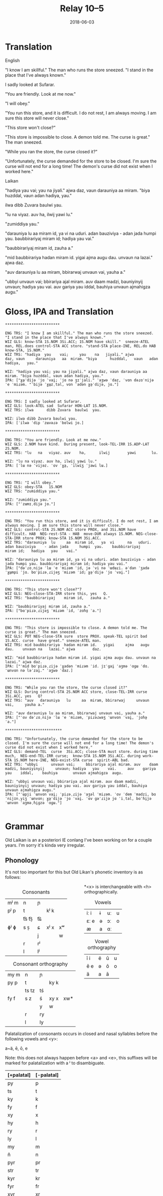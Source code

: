 #+Title: Relay 10–5
#+Date: 2018-06-03
#+HTML_LINK_UP: index.html
#+HTML_LINK_HOME: ../index.html
#+HTML_HEAD_EXTRA: <link rel="stylesheet" href="../../global/Default.css"/>
#+HTML_HEAD_EXTRA: <link rel="stylesheet" href="../../global/org.css"/>
#+HTML_HEAD_EXTRA: <link rel="stylesheet" href="../relay.css"/>
#+OPTIONS: title:nil

* Translation
#+BEGIN_short-relay

#+BEGIN_natlang-name
English
#+END_natlang-name

#+BEGIN_natlang-text
"I know I am skillful." The man who runs the store sneezed. "I stand in the
place that I've always known."

I sadly looked at Sufarar.

"You are friendly. Look at me now."

"I will obey."

"You run this store, and it is difficult. I do not rest, I am always moving. I
am sure this store will never close."

"This store won't close?"

"This store is impossible to close. A demon told me. The curse is great." The
man sneezed.

"While you ran the store, the curse closed it?"

"Unfortunately, the curse demanded for the store to be closed. I'm sure the
curse will not end for a long time! The demon's curse did not exist when I
worked here."
#+END_natlang-text

#+BEGIN_conlang-name
Laikan
#+END_conlang-name

#+BEGIN_conlang-text
"hadiya yau vai; yau na jiyali." ajwa daz, vaun darauniya aa miram. "biya
huzddal, vaun adan hadiya, yau."

ilwa dibb Zuvara baulwi yau.

"lu na viyaz. auv ha, ilwij yawi lu."

"zumiddiya yau."

"darauniya lu aa miram id, ya vi na uduri. adan bauziviya - adan jada humpi
yau. baubbirariyaj miram id; hadiya yau vai."

"baubbirariyaj miram id, zauha a."

"mid baubbirariya hadan miram id. yigai ajma augu dau. unvaun na lazai." ajwa
 daz.

"auv darauniya lu aa miram, bbirarwaj unvaun vai, yauha a."

"ubbyi unvaun vai; bbirariya ajal miram. auv daam madzi, bauniyinyij unvaun;
 hadiya yau vai. auv gariya yau iddal, bauhiya unvaun ajmahigza augu."
#+END_conlang-text

#+END_short-relay

* Gloss, IPA and Translation
#+BEGIN_EXAMPLE
*************************

ENG TRS: "I know I am skillful." The man who runs the store sneezed. "I stand in the place that I've always known." 
WIZ GLS: know-STA 1S.NOM 3Si.ACC; 1S.NOM have skill."  sneeze-ATEL man, REL.does control-STA ACC store. "stand-STA place-INE, REL.do HAB  know-STA, 1S.NOM."
WIZ TRS: "hadiya  yau    vai;     yau    na   jiyali." ajwa        daz, vaun     darauniya   aa  miram. "biya      huzddal,   vaun   adan hadiya,   yau."

WIZ: "hadiya yau vai; yau na jiyali." ajwa daz, vaun darauniya aa miram. "biya huzddal, vaun adan hadiya, yau."
IPA: ["ɣə̤ˈdijə ˈjɑ ˈvai̯; ˈjɑ nə ʒɪˈjali." ˈaʒwə ˈdaz, ˈvɑn dəɾɑˈnijə ˈe ˈmiɾəm. "ˈbijə ˈɣɯ̤zˌtal, vɑn ˈadən ɣə̤ˈdijə, jɑ."]

*************************

ENG TRS: I sadly looked at Sufarar.
WIZ GLS: look-ATEL sad  Sufarar HON-LAT 1S.NOM.
WIZ TRS: ilwa      dibb Zuvara  baulwi  yau.

WIZ: ilwa dibb Zuvara baulwi yau.
IPA: [ˈilwə ˈdip ˈzɯvəɾə ˈbɑlwi jɑ.]

*************************

ENG TRS: "You are friendly. Look at me now."
WIZ GLS: 2.NOM have kind.  During present, look-TEL-IRR 1S.ADP-LAT 2S.NOM.
WIZ TRS: "lu   na   viyaz. auv    ha,      ilwij        yawi       lu.

WIZ: "lu na viyaz. auv ha, ilwij yawi lu."
IPA: [ˈlɯ nə ˈvijəz. ˈɑv ˈɣa̤, ˈilwiʒ ˈjawi lɯ.]

*************************

ENG TRS: "I will obey."
WIZ GLS: obey-STA   1S.NOM
WIZ TRS: "zumiddiya yau."

WIZ: "zumiddiya yau."
IPA: ["ˈzɯmɪˌdijə jɑ."]

*************************

ENG TRS: "You run this store, and it is difficult. I do not rest, I am always moving. I am sure this store will never close."
WIZ GLS: control-STA 2S.NOM ACC store PROX, and 3Si.NOM have difficult. HAB  NEG-rest-STA - HAB  move-DUR always 1S.NOM. NEG-close-STA-IRR store PROX; know-STA 1S.NOM 3Si.ACC.
WIZ TRS: "darauniya  lu     aa  miram id,   ya  vi      na   uduri.     adan bauziviya    - adan jada     humpi  yau.    baubbirariyaj     miram id;   hadiya   yau    vai."

WIZ: "darauniya lu aa miram id, ya vi na uduri. adan bauziviya - adan jada humpi yau. baubbirariyaj miram id; hadiya yau vai."
IPA: ["dəˈɾɑˌnijə ˈlɯ ˈe ˈmiɾəm ˈid, jə ˈvi nə ˈɯdɯɾi. əˈdan ˈʒadə ˈɣɯ̤mpi ˈjɑ. bɑˈpiɾəˌɾijəʒ ˈmiɾəm ˈid; ɣə̤ˈdijə ˈjɑ ˈvai̯."]

*************************

ENG TRS: "This store won't close?"7
WIZ GLS: NEG-close-STA-IRR store this, yes   Q.
WIZ TRS: "baubbirariyaj    miram id,   zauha a."

WIZ: "baubbirariyaj miram id, zauha a."
IPA: ["bɑˈpiɾəˌɾijəʒ ˈmiɾəm ˈid, ˈzɑɦɑ̤ ˈa."]

*************************

ENG TRS: "This store is impossible to close. A demon told me. The curse is great." The man sneezed.
WIZ GLS: POT NEG-close-STA sure  store PROX. speak-TEL spirit bad  1S.ACC. curse  have great." sneeze-ATEL man.
WIZ TRS: mid baubbirariya  hadan miram id.   yigai     ajma   augu dau.    unvaun na   lazai." ajwa        daz.

WIZ: "mid baubbirariya hadan miram id. yigai ajma augu dau. unvaun na lazai." ajwa daz.
IPA: ["ˈmid bɑˈpiɾəˌɾijə ˈɣadən ˈmiɾəm ˈid. jɪˈɡai̯ ˈaʒmə ˈɑɡɯ ˈdɑ. ˈɯnvɑn nə ləˈzai̯." ˈaʒwə ˈdaz.]

*************************

ENG TRS: "While you ran the store, the curse closed it?"
WIZ GLS: During control-STA 2S.NOM ACC store, close-TEL-IRR curse  3Si.ACC, yes   Q?
WIZ TRS: "auv   darauniya   lu     aa  miram, bbirarwaj     unvaun vai,     yauha a."

WIZ: "auv darauniya lu aa miram, bbirarwaj unvaun vai, yauha a."
IPA: ["ˈɑv dəˈɾɑˌnijə ˈlɯ ˈe ˈmiɾəm, ˈpiɾəɾwəʒ ˈɯnvɑn ˈvai̯, ˈjɑɦə̤ ˈa."]

**************************

ENG TRS: "Unfortunately, the curse demanded for the store to be closed. I'm sure the curse will not end for a long time! The demon's curse did not exist when I worked here."
WIZ GLS: demand-TEL  curse  3Si.ACC; close-STA must store. during time much,  NEG-end-TEL-IRR curse;  know-STA 1S.NOM 3Si.ACC. during work-STA 1S.NOM here-INE, NEG-exist-STA curse  spirit-ABL bad.  
WIZ TRS: "ubbyi      unvaun vai;     bbirariya ajal miram. auv    daam madzi, bauniyinyij     unvaun; hadiya   yau    vai.     auv    gariya   yau    iddal,    bauhiya       unvaun ajmahigza  augu.

WIZ: "ubbyi unvaun vai; bbirariya ajal miram. auv daam madzi, bauniyinyij unvaun; hadiya yau vai. auv gariya yau iddal, bauhiya unvaun ajmahigza augu."
IPA: ["ˈɯpji ˈɯnvɑn vai̯; ˈpiɾəˌɾijə ˈaʒəl ˈmiɾəm. ˈɑv ˈdem ˈmadzi, bɑˈnijɪnˌyiʒ ˈɯnvɑn; ɣə̤ˈdijə ˈjɑ ˈvai̯. ˈɑv ɡəˈɾijə jɑ ˈiˌtal, bɑˈɦi̤jə ˈɯnvɑn ˈaʒməˌɦi̤ɡzə ˈɑɡɯ."]

#+END_EXAMPLE

* Grammar
Old Laikan is an a posteriori IE conlang I've been working on for a couple years.
I'm sorry it's kinda very irregular.

** Phonology
It's not too important for this but Old Likan's phonetic inventory is as follows:

#+ATTR_HTML: :style columns:2;
#+BEGIN_div
#+Caption: Consonants
| mʲ m | n     | ɲ  |      |    |
| pʲ p | t     |    | kʲ k |    |
|      | t͡s t͡s̠ | t͡ɕ |      |    |
| ɸʲ ɸ | s  s̠  | ɕ  | xʲ x | xʷ |
|      |       | j  |      | w  |
|      | r     | rʲ |      |    |
|      | l     | lʲ |      |    |

#+Caption: Consonant orthography
| my m | n     | ɲ  |      |     |
| py p | t     |    | ky k |     |
|      | ts tz | tś |      |     |
| fy f | s  z  | ś  | xy x | xw* |
|      |       | y  | w    |     |
|      | r     | ry |      |     |
|      | l     | ly |      |     |

*<x> is interchangeable with <h> orthographically.

#+Caption: Vowels
| iː i | ɨ | uː | u |
| ɛː e | ə | ɔː | o |
| æ    | a | ɑː |   |

#+Caption: Vowel orthography
| ī  i | ë | ū | u |
| ē  e | ə | ō | o |
| ä    | a | ā |   |
#+END_div

Palatalization of consonants occurs in closed and nasal syllables before the
following vowels and <y>:

a~ä, ē, ō, e

Note: this does not always happen before <a> and <e>, this suffixes will be
marked for palatalization with a ʲ to disambiguate.

| [+palatal] | [-palatal] |
|------------+------------|
| py         | p          |
| ts         | t          |
| ky         | k          |
| fy         | f          |
| xy         | x          |
| hy         | h          |
| ry         | r          |
| ly         | l          |
| my         | m          |
| ñ          | n          |
| pyr        | pr         |
| str        | tr         |
| kyr        | kr         |
| fyr        | fr         |
| xyr        | xr         |
| hyr        | hr         |
| pyl        | pl         |
| stl        | tl         |
| kyl        | kl         |
| fyl        | fl         |
| xyl        | xl         |
| hyl        | hl         |

** Morphology
It is highly inflectional and has quite a few nominal and verbal paradigms for
its declension and conjugations.

*** Nominals
Pronouns, Nouns and Adjectives are all inflected for case and number.
Nouns and adjectives can take on article, demonstrative, possessive and relative pronouns.
Furthermore, adjectives can take on superlatives and comparatives.

Nominals decline for the following 5 cases:

- <Oblique> :: The form of the noun that takes on articles, determinants and possessives. Marks the AGENT in the Middle-voice and Perfective aspect.
- <Nominative/Absolutive> :: Marks the SUBJECT in the Imperfective aspect and the PATIENT in the Middle-voice and perfective aspect.
- <Genitive> :: Marks the possessor of another noun and takes on certain postpositions to mark another case.
- <Accusative> :: Marks the OBJECT in imperfective aspect but can also mark the second object in ditransitive verbs regardless of the imperfective or perfective aspect. Takes on many directional postpositions.
- <Dative> :: Marks the indirect object and the benefactive. Main case for pospositions.

and two numbers:

- <Singular> :: acts like a paucal or collective in the indefinite.
- <Plural> :: rarer in the indefinite, only used for very specific instances.

**** Nouns
There are approximately 5 main declensions of which they are further subdivided
into Strong, Weak or Mixed paradigms.  Thus there are really 13 different with
an additional masculine, feminine and neuter version of each.

The paradigms, particularly the Strong grade are distinguished by changes in the
last consonant of the root, alternating from palatalized to non palatalized.  In
this mixed grade this affects both the final consonant of the root but also the
initial one if the core vowel alternates between palatalizing and non
palatalizing forms.  Palatalization only happens in the closed or nasal
morphemes.

Palatalization ONLY occurs in closed or nasal syllables!

These are the ones you will be encountering in the given text:

***** 1st Declension: Thematic -a stem (only masculine and neuter)
#+ATTR_HTML: :class vocablist 
- kara, karyaś :: "friend" (masc)
- sotsaṃ, sotsaś :: "familiar" (neut)
#+Caption: Strong 1st declension
|     | Masculine |        | Neuter |        |
|     | s         | p      | s      | p      |
| /   | <         | >      | <      | >      |
|-----+-----------+--------+--------+--------|
| OBL | kara-     | -      | sota-  | -      |
| NOM | kara      | karāi  | sotsaṃ | sotā   |
| GEN | karyaś    | karuṃ  | sotsaś | sotuṃ  |
| ACC | karyaṃ    | karats | sotsaṃ | sotats |
| DAT | karē      | karyēm | sotē   | sotsēm |

#+ATTR_HTML: :class vocablist 
- hāi, hāyəś :: "penis, cock" (masc)
- wärśne, wärśəś :: "life's work, project" (neut)
#+Caption: Weak 1st declension
|     | Masculine |       | Neuter |        |
|     | s         | p     | s      | p      |
| /   | <         | >     | <      | >      |
|-----+-----------+-------+--------+--------|
| OBL | hāy-      | -     | wärś-  | -      |
| NOM | hāi       | hāyəi | wärśne | wärśa  |
| GEN | hāyəś     | hāyoṃ | wärśəś | wärśoṃ |
| ACC | hāyne     | hāyi  | wärśne | wärśa  |
| DAT | hāye      | hāyem | wärśe  | wärśem |

***** 2nd Declension: Thematic -ā stem (only feminine)
#+ATTR_HTML: :class vocablist 
- ześtā, ześtā :: "tongue, language" (strong)
- kāna, kāna :: "woman" (weak)
#+Caption: Feminine 2nd declension
|     | Strong |          | Weak  |         |
|     | s      | p        | s     | p       |
| /   | <      | >        | <     | >       |
|-----+--------+----------+-------+---------|
| OBL | ześta- | -        | kāna- | -       |
| NOM | ześtā  | ześtāi   | kāna  | kānai   |
| GEN | ześtā  | ześtāwoṃ | kāna  | kānawoṃ |
| ACC | ześtāṃ | ześtots  | kānaṃ | kānats  |
| DAT | ześtā  | ześtām   | kāna  | kānam   |

***** 3rd Declension: Athematic consonant stem
#+ATTR_HTML: :class vocablist 
- putz, paza :: "foot" (masculine)
- śir, śreza :: "heart" (neuter)
#+Caption: Strong 3rd Mixed
|     | Masculine |        | Neuter |         |
|     | s         | p      | s      | p       |
| /   | <         | >      | <      | >       |
|-----+-----------+--------+--------+---------|
| OBL | paza-     | -      | śreza- | -       |
| NOM | putz      | pāz    | śir    | śira    |
| GEN | paza      | pazuṃ  | śreza  | śrezuṃ  |
| ACC | pāzo      | pāśe   | śir    | śira    |
| DAT | pazē      | pazəma | śrezē  | śrezəma |

#+ATTR_HTML: :class vocablist 
- patsar, patra :: "father" (-r stem masculine)
- lyēme, lyenna	:: "lake" (-n stem feminine)
#+Caption: Strong - Mixed 
|     | -r Masculine |          | -n Feminine |          |
|     | s            | p        | s           | p        |
| /   | <            | >        | <           | >        |
|-----+--------------+----------+-------------+----------|
| OBL | patra-       | -        | lyenna      | -        |
| NOM | patsar       | patsar   | lyēme       | lyēmən   |
| GEN | patra        | patruṃ   | lyenna      | lyennun  |
| ACC | patsaro      | patsare  | lyēmono     | lyēmone  |
| DAT | patrē        | pastrema | lyennē      | lyemyema |

#+ATTR_HTML: :class vocablist 
- mur, mur :: "man" (masculine)
- təxsēṃ, təxsēn :: "enemy" (neuter)
- kitre, kutre :: "neck, throat" (-r stem masculine)
#+Caption: Weak - Fixed
|     | Masculine |        | Neuter  |          | -r Masculine |         |
|     | s         | p      | s       | p        | s            | p       |
| /   | <         | >      | <       | >        | <            | >       |
|-----+-----------+--------+---------+----------+--------------+---------|
| OBL | mur-      | -      | təxsēn  | -        | kutr-        | -       |
| NOM | mur       | mur    | təxsēṃ  | təxsēna  | kitre        | kutre   |
| GEN | mur       | muroṃ  | təxsēn  | təxsēnoṃ | kutre        | kutroṃ  |
| ACC | muro      | mure   | təxsēn  | təxsēna  | kutro        | kutre   |
| DAT | mure      | muryem | təxsēne | təxsēñem | kutre        | kustrem |

This can all be resumed as follows:
	
|    |     | -a          | -a     | -ā     | -ā    | cons. MIX  | cons. FIX |
|    |     | strong      | weak   | strong | weak  | strong     | weak      |
| /  |     | <           | >      | <      | >     | <          | >         |
|----+-----+-------------+--------+--------+-------+------------+-----------|
| sg | OBL | -a-         | -∅-    | -a-    | -a-   | -a-        | -∅-       |
|    | NOM | -a/-ʲaṃ/-äṃ | -∅/-ne | -ā     | -ā    | -∅         | -∅        |
|    | GEN | -ʲaś/-äś    | -əś    | -ā     | -a    | -a         | -∅        |
|    | ACC | -ʲaṃ/-äṃ    | -ne    | -āṃ    | -aṃ   | -o/-∅      | -o/-∅     |
|    | DAT | -ē          | -e     | -ā     | -a    | -ē         | -e        |
|----+-----+-------------+--------+--------+-------+------------+-----------|
| pl | NOM | -ʲai/-ā     | -əi/-a | -āi    | -ai   | -∅         | -∅        |
|    | GEN | -uṃ         | -oṃ    | -āwoṃ  | -awoṃ | -uṃ        | -oṃ       |
|    | ACC | -ats        | -ʲi    | -ots   | -ats  | -e/a       | -e/a      |
|    | DAT | -ʲēm        | -ʲem   | -ām    | -am   | -əma/-ʲema | -ʲem      |

**** Adjectives

Adjectives decline to the same case, gender and number as the noun the describe and go before them.

#+BEGIN_EXAMPLE
ñau nātś
new-ɴᴏᴍ.sɢ.ᴍ night-ɴᴏᴍ.sɢ.ᴍ
New night.

ñawawoṃ kiwätawoṃ
new-ɢᴇɴ.ᴘʟ.ꜰ life-ɢᴇɴ.ᴘʟ.ꜰ
New life.
#+END_EXAMPLE

For declension see NOUNS.

**** Pronouns
***** Personal Pronouns
|      | 1s     | 1p     | 2s    | 2p   | 3    |
| /    | <      | >      | <     | >    | <>   |
|------+--------+--------+-------+------+------|
| OBL  | mya-   | ña-    | tsa-  | wä-  | hā-  |
| NOM  | zäṃ    | wē     | tū    | yū   | hwā  |
| GEN  | myam   | yəryaṃ | tsau  | ośoṃ | hāu  |
| ACC  | ma     | yəma   | to    | ośo  | hwā  |
| DAT  | myatśe | yəmē   | tsafe | ośmē | hāfe |
|------+--------+--------+-------+------+------|
| POSS | myai-  | ñar-   | tsai- | wär- | hāu- |

When marking a noun for possession, the noun is declines in the oblique with the
pronoun suffixed to the end of it.  This goes for all the following pronouns as
well.

***** Definite article
Marks for definiteness. Turns adjectives into nouns.
|     | s    |      |       | p      |    |    |
|     | m    | f    | n     | m      | f  | n  |
| /   | <    |      | >     | <      |    | >  |
|-----+------+------+-------+--------+----+----|
| NOM | ya   | ī    | i(tz) | yē     | ī  | ā  |
| GEN | yar  | yara | yar   | yaroṃ  | 〃 | 〃 |
| ACC | iṃ   | īu   | i(tz) | ye(ts) | īi | ā  |
| DAT | yamo | 〃   | 〃    | yōm    | 〃 | 〃 |

When suffixed, the initial <y> palatalized the root of the noun, except for the
Nominative masculine singular which is written <-a> after a consonant and <-ä>
after a vowel (but pronounced ~/ja/~)

***** Proximal Demonstrative
|     | s     |       |        | p      |        |        |
|     | m     | f     | n      | m      | f      | n      |
| /   | <     |       | >      | <      |        | >      |
|-----+-------+-------+--------+--------+--------+--------|
| NOM | ha    | hā    | tā(tz) | tē     | tā     | 〃     |
| GEN | tsaś  | 〃    | 〃     | tsaśoṃ | tāroṃ  | tsaśoṃ |
| ACC | tsaṃ  | tāṃ   | tā(tz) | ta(ts) | tā(ts) | tā     |
| DAT | tsame | tsaśe | tsame  | tsēm   | 〃     | 〃     |

***** Distal Demonstrative
|     | s    |     |        | p      |        |       |
|     | m    | f   | n      | m      | f      | n     |
| /   | <    |     | >      | <      |        | >     |
|-----+------+-----+--------+--------+--------+-------|
| NOM | sa   | sā  | sā(tz) | sē     | sā     | 〃    |
| GEN | säś  | 〃  | 〃     | säroṃ  | sāroṃ  | säroṃ |
| ACC | säṃ  | sāṃ | sā(tz) | sa(ts) | sā(ts) | sā    |
| DAT | säme | 〃  | 〃     | sēm    | 〃     | 〃    |

***** Relative Pronoun
Largely used as the 3rd person pronoun in many verbal constructions.
Also used as an interrogative pronoun.
|     | s     |     |        | p       |      |    |
|     | m     | f   | n      | m       | f    | n  |
| /   | <     |     | >      | <       |      | >  |
|-----+-------+-----+--------+---------+------+----|
| NOM | ki    | 〃  | ki(tz) | kyai    | ki   | 〃 |
| GEN | kyau  | 〃  | 〃     | kyaśoṃ  | 〃   | 〃 |
| ACC | kiṃ   | kiu | ki(tz) | kye(ts) | kyei | ki |
| DAT | kyame | 〃  | 〃     | kyōm    | 〃   | 〃 |

***** Relative Determiner
Used to start subordinate clauses and subordinate verbal constructions.
Main relative pronoun for nouns and adjectives.
|     | s     |     |        | p      |     |    |
|     | m     | f   | n      | m      | f   | n  |
| /   | <     |     | >      | <      |     | >  |
|-----+-------+-----+--------+--------+-----+----|
| NOM | ka    | kā  | kā(tz) | kē     | kā  | 〃 |
| GEN | kyaś  | 〃  | 〃     | kyaroṃ | 〃  | 〃 |
| ACC | kyaṃ  | kāṃ | kā(tz) | ka(ts) | kāi | kā |
| DAT | kyame | 〃  | 〃     | kyēm   | 〃  | 〃 |

***** Anaphoric Pronoun
Marking a past topic but can also used like the relative determiner.
|     | s    |       |         | p       |         |       |
|     | m    | f     | n       | m       | f       | n     |
| /   | <    |       | >       | <       |         | >     |
|-----+------+-------+---------+---------+---------+-------|
| NOM | pe   | pyā   | pyā(tz) | pyē     | pyā     | 〃    |
| GEN | peś  | peśā  | peś     | peśoṃ   | pyāroṃ  | peśoṃ |
| ACC | peṃ  | pyāṃ  | pyā(tz) | pya(ts) | pyā(ts) | pyā   |
| DAT | peme | peśai | peme    | pyēm    | 〃      | 〃    |

**** Verbs
Verbs are conjugated for the following:

- <Mood> :: Indicative, Subjunctive and Imperative
- <Aspect> :: Perfective, Imperfective, Incohative and Cessative.
- <Tense> :: Past, Present and Future.
- <Voice> :: Active and Middle.
- <Person> :: 1st, 2nd and 3rd.
- <Number> :: Singular and Plural.

***** Conjugation
- <Present> :: (non-past) used to conjugate in the present and future tense.
- <Past> :: used to conjugate the past tense.

#+Caption: Thematic
|             |    | Active    |              |        |            | Middle   |       |         |            |
|             |    | present   | past         | future | Imperative | present  | past  | future  | Imperative |
| /           |    | <         |              |        | >          | <        |       |         | >          |
|-------------+----+-----------+--------------+--------+------------+----------+-------+---------+------------|
| Indicative  | 1s | -o/-en    | -ne/-ʲaṃ/-äṃ | -yën   |            | -or      | -one  | -ima    |            |
|             | 2s | -er/-er   | -∅           | -yë    | -Ø         | -əzre    | -ore  | -isa    | -ərē       |
|             | 3s | -et/-et   | -otz/-atz    | -yëz   | -ot        | -ətre    | -ote  | -ita    | -ətē       |
|             | 1p | -əm/-əm   | -om/-ʲam/-äm | -yëma  |            | -əmoś    | -omeś | -imoś   |            |
|             | 2p | -ət/-ət   | -ot/-ʲat/-ät | -yëta  | -ət        | -ətśo    | -otśe | -itśo   | -ətśo      |
|             | 3p | -ets/-ets | -ots/-ats    | -āts   | -ots       | -estre   | -oste | -ista   | -ostē      |
|-------------+----+-----------+--------------+--------+------------+----------+-------+---------+------------|
| Subjunctive | 1s | -əi       | -ëṃ          | -śën   |            | -ere     | -ei   | -sior   |            |
|             | 2s | -ət       | -ë           | -śë    |            | -etre    | -ese  | -siśre  |            |
|             | 3s | -əi       | -ëtz         | -śëz   |            | -etre    | -ete  | -sitre  |            |
|             | 1p | -ʲema     | -ëm          | -rima  |            | -emar    | -emoś | -sëmoś  |            |
|             | 2p | -əta      | -ët          | -rëta  |            | -eśtsu   | -etśo | -sëśo   |            |
|             | 3p | -əyir     | -ëts         | -rāts  |            | -eyirtre | -este | -sestre |            |
|-------------+----+-----------+--------------+--------+------------+----------+-------+---------+------------|
| Gerund      |    | -e        | -ta          | -tsau  |            | -tsena   | -eśa  | -toya   |            |
| Participle  |    | -ez       | -ats         | -tui   |            | -me      | -ona  | -ma     |            |
|-------------+----+-----------+--------------+--------+------------+----------+-------+---------+------------|
| Infinitive  |    | -toṃ      |              |        |            | -moṃ     |       |         |            |

#+Caption: Athematic		
|             |    | Active  |           |        |            | Middle  |        |         |            |
|             |    | present | past      | future | Imperative | present | past   | future  | Imperative |
| /           |    | <       |           |        | >          | <       |        |         | >          |
|-------------+----+---------+-----------+--------+------------+---------+--------+---------+------------|
| Indicative  | 1s | -n      | -w/-o     | -yin   |            | -myar   | -mē    | -ima    |            |
|             | 2s | -r      | -Ø/-Ø     | -yi    | -śi        | -rär    | -rē    | -isa    | -rē        |
|             | 3s | -t      | -z/-s/z   | -yiz   | -ut        | -tsar   | -tē    | -ita    | -tē        |
|             | 1p | -ma     | -ma/-ma   | -yima  |            | -moś    | -mēś   | -imọś   |            |
|             | 2p | -ta     | -ta/-ta   | -yita  | -ta        | -tśo    | -tśē   | -itśo   | -tśo       |
|             | 3p | -ts     | -yəz/-ʲez | -āts   | -ts        | -ostsar | -stē   | -ista   | -stē       |
|-------------+----+---------+-----------+--------+------------+---------+--------+---------+------------|
| Subjunctive | 1s | -i      | -wiṃ      | -śin   |            | -yorre  | -wei   | -rior   |            |
|             | 2s | -it     | -wi       | -śi    |            | -yəzre  | -wise  | -riśre  |            |
|             | 3s | -i      | -wez      | -śiz   |            | -yətre  | -wite  | -ritre  |            |
|             | 1p | -ima    | -īma      | -rima  |            | -yəmotś | -wīmoś | -rëmoś  |            |
|             | 2p | -ita    | -īta      | -rita  |            | -yəśo   | -wītśo | -rëśo   |            |
|             | 3p | -yir    | -wets     | -rāts  |            | -yostre | -weste | -ristre |            |
|-------------+----+---------+-----------+--------+------------+---------+--------+---------+------------|
| Gerund      |    | -ya     | -ta       | -tsau  |            | -tena   | -ne₂   | -toya   |            |
| Participle  |    | -ts     | -ts₂      | -tui   |            | -ne     | -mna   | -ma     |            |
|-------------+----+---------+-----------+--------+------------+---------+--------+---------+------------|
| Infinitive  |    | -toṃ    |           |        |            | -moṃ    |        |         |            |

***** Verbal Classes
#+ATTR_HTML: :class vocablist
- i. :: THEMATIC -o present 1st sg.
- ii. :: THEMATIC -en present 1st sg.
- iii. :: ATHEMATIC fixed conjugation
- iv. :: ATHEMATIC mixed conjugation
 
***** Aspect Constructions
Follows these general rules.

: VERB-Participle=Definite=Auxiliary/Copula.Aspect-Voice-Conjugation

- <Imperfective> :: Default, base conjugations are in the imperfective aspect.

- <Perfective> :: Split ergative. Thus, in transitive verbs, the original subject takes on the Oblique and the Object takes on the Nominative.

****** Special constructions:

| Perfective root    | -∅    |
| Active Indicative  | -∅    |
| Active Subjunctive | -ē    |
| Middle Indicative  | -re   |
| Active Subjunctive | -ērre |

****** Perfective Conjugation:
(All pronouns in the nominative.)

The construction is as follows:

#+BEGIN_EXAMPLE
kəlastaïyarki
kəla-ast=i=yar-∅-ki
"He threw something"
#+END_EXAMPLE

#+ATTR_HTML: :class vocablist
- kəla- :: Unstressed Past root of "kākalme, kälo   iv class athematic,  to throw"
- -sta- :: Active Past Participle in the Oblique
- i :: Nominative Singular Neuter Definite
- yar- :: Perfective root
- -∅-  :: Active voice and Indicative mood.		
- -ki :: 3rd person. marked with the Relative Pronoun in the Nominative.

- <Inchoative> :: Indicates the start of an action, a sense of in-volition and progressive aspect.
- Auxiliary :: yayen, əyäṃ, yai, əyats
- <Cessative> :: hāyen, hayäṃ, hāi, hayats
- <Continuous/Progressive> :: Same as the inchoative but in the middle voice, specifically. Intransitive verbs the original subject is put in the Dative (as a sorta antipassive) while the Subject is marked as the patient and the verb takes on a dummy ergative.

----

And I lied, there are many more auxiliaries and aspects but we won't talk about them now.

***** Negation
Affix <mi-> or negative copula (see appendix).

*** Syntax
- SOV
- Head-final
- Split-Ergative in the perfective aspect.
- Very pro-drop. The Aspect construction you just read through?
  Well you can drop most of that depending on context.
  In fact, the copula or the auxiliary are most often dropped.

Personal pronouns in the imperfective aspect are only used for emphasis.

* Lexicon
#+Caption: Key to table headings
| Root                                                                                                                                            | Decline                             | Type      |
|-------------------------------------------------------------------------------------------------------------------------------------------------+-------------------------------------+-----------|
| nominative singular, genitive singular, definite nominative singular (with oblique root)                                                        | Declension Number.                  | Noun      |
| nominative singular masculine, genitive singular masculine, nominative singular feminine                                                        | All 1st Declension (m/n) or 2nd (f) | Adjective |
| active 1st singular present imperfective, active 1st singular past imperfective, perfective root, past participle nominative singular masculine | verbal class.                       | Verb      |

| Root                            | Decline | Gloss                                                   |
|---------------------------------+---------+---------------------------------------------------------|
| en, yau, yar, ośots             | IRR.    | to be, COPULA                                           |
| ërotā, ërotā, ërotaī            | 2f.     | curse                                                   |
| hāu, hāwəś, hāwa                | adj.    | hard, sharp, difficult                                  |
| hāyen, hayäṃ, hāi, hayats       | ii.     | end, finish; AUX. CESSATIVE                             |
| hiś                             | adv.    | AFFIRMATIVE                                             |
| hītśan, tsāu, hītśa, tsasta     | iii.    | to stand                                                |
| īzër                            | det.    | here                                                    |
| ka                              | conj.   | and, also, but                                          |
| kitśon, ketśuu, kitśo, ketśusta | v.      | to rule, to shape up, to manage                         |
| lizo, lizne, liz, lyezats       | i.      | to leave something behind, to leave, to depart          |
| māhan, məhāu, māha, məhāsta     | iii.    | to be able, to do                                       |
| mi-                             | pre     | NEGATIVE                                                |
| mien, myau, myar, miśots        | IRR.    | Negative COPULA                                         |
| mlyeya, mlyeyäś, mlyeyā         | adj.    | nice, pleasant, proper                                  |
| okorā, okorā, okoraī            | 2f.     | song, chant; fate                                       |
| ośo, ośoś, ośoä                 | 1m.     | lord, sir                                               |
| pənu                            | conj.   | but                                                     |
| pətsi                           | adv.    | after, later in time, following                         |
| fa                              | adv.    | truly, surely                                           |
| fyreka, fyrekäś, fyrekā         | adj.    | angry, violent                                          |
| ryako, rāṃ, ryak, rāts          | i.      | to speak, to say                                        |
| śäserme, śäro, śäsre, śərasta   | iv.     | to abate, to stop, to come to a halt                    |
| śēśtme, śētśo, śētśm śetśasta   | iv.     | to close, to shut                                       |
| śorā, śorā, śoraī               | 2f.     | spirit, demon                                           |
| sun, suu, su, susta             | iii.    | to see, to watch                                        |
| suts, susta, sustaä             | 3m.     | seer, watcher                                           |
| tärśen, tresäṃ, tärəś, tresats  | ii.     | to look at, to glance, to see properly                  |
| tāzarme, täro, tāzar, tərasta   | iv.     | to work, to make order                                  |
| təti                            | conj.   | CONDITIONAL, so, then, if                               |
| tosa, tosäś, tosā               | adj.    | wrong, bad                                              |
| tśun, tśuu, tśusta              | iii.    | to take, to bear in mind                                |
| tui                             | conj.   | but (bearing in mine)..., but (regardless)..., save for |
| wätle, wätləś, wätla            | 1m.     | time, a while                                           |
| wēzen, wiziñaṃ, wēz, wizinats   | ii.     | to know                                                 |
| wu                              | conj.   | thus, so                                                |
| xyleñōn, xylōu, xyleñō, xylosta | iii.    | to hear                                                 |
| yətsar                          | conj.   | also                                                    |
| zeta, zetsaś, zetaä             | 1m.     | shop, store, small building                             |

#+Caption: Copula
|            | Indicative |        |         | Subjunctive |      |        |
|            | present    | past   | future  | present     | past | future |
| /          | <          |        | >       | <           |      | >      |
|------------+------------+--------+---------+-------------+------+--------|
| 1s         | en         | yau    | ośin    | yaro        | fūṃ  | fūsiṃ  |
| 2s         | ere        | ya     | ośi     | yare        | fū   | fūsis  |
| 3s         | ets        | yats   | ośiṣ    | yaret       | fūṣ  | fūsit  |
| 1p         | śəma       | śuma   | ośīma   | yarem       | fëma | fësīma |
| 2p         | śəta       | śuta   | ośīta   | yaret       | fëta | fësīta |
| 3p         | śets       | śots   | ośiats  | yarets      | fëts | fësīts |
| Perfective | yar        |        |         | fūi         |      |        |
|------------+------------+--------+---------+-------------+------+--------|
| Gerund     | ośoya      | ośota  | ośitsau |             |      |        |
| Participle | ośots      | ośiats | ośitui  |             |      |        |
|------------+------------+--------+---------+-------------+------+--------|
| Infinitive | fūtoṃ      |        |         |             |      |        |


#+Caption: Negative Copula
|            | Indicative |         |          | Subjunctive |        |          |
|            | present    | past    | future   | present     | past   | future   |
| /          | <          |         | >        | <           |        | >        |
|------------+------------+---------+----------+-------------+--------+----------|
| 1s         | mien       | myau    | miśin    | myaro       | mifūṃ  | mifūsiṃ  |
| 2s         | miere      | mya     | miśi     | myare       | mifū   | mifūsis  |
| 3s         | miets      | myats   | miśiṣ    | myaret      | mifūṣ  | mifūsit  |
| 1p         | miśma      | miśuma  | miśīma   | myarem      | mifëma | mifësīma |
| 2p         | miśta      | miśuta  | miśīta   | myaret      | mifëta | mifësīta |
| 3p         | miśets     | miśots  | miśiats  | myarets     | mifëts | mifësīts |
| Perfective | myar       |         |          | mifūi       |        |          |
|------------+------------+---------+----------+-------------+--------+----------|
| Gerund     | miśoya     | miśota  | miśitsau |             |        |          |
| Participle | miśots     | miśiats | miśitui  |             |        |          |
|------------+------------+---------+----------+-------------+--------+----------|
| Infinitive | mifūtoṃ    |         |          |             |        |          |

* Navigation
:PROPERTIES:
:HTML_CONTAINER: footer
:UNNUMBERED: t
:END:

#+BEGIN_EXPORT html
<nav class="linkset">
  <div id="this">
    <div id="sec"><strong>10</strong> Relay</div>
    <div id="chapB"></div>
    <div id="chapA">Part <strong>5</strong></div>
  </div>
  <a href="04-alllen.html" id="prev" rel="prev">Previous</a>
  <a href="06-nyar.html" id="next" rel="next">Next</a>
</nav>
#+END_EXPORT

